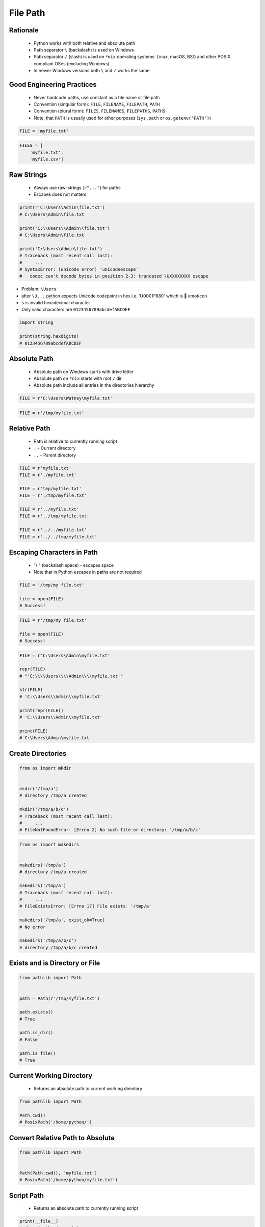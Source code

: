 .. _Files Path:

*********
File Path
*********


Rationale
=========
.. highlights::
    * Python works with both relative and absolute path
    * Path separator ``\`` (backslash) is used on Windows
    * Path separator ``/`` (slash) is used on ``*nix`` operating systems: Linux, macOS, BSD and other POSIX compliant OSes (excluding Windows)
    * In newer Windows versions both ``\`` and ``/`` works the same

.. code-block:: text
    :caption: Absolute path on Windows

    C:\Users\Watney\myfile.txt

.. code-block:: text
    :caption: Absolute path on ``*nix`` (Linux, macOS, BSD, etc.)

    /tmp/myfile.txt

.. code-block:: text
    :caption: Relative paths works the same on Windows and ``*nix`` (Linux, macOS, BSD, etc.)

    myfile.txt
    tmp/myfile.txt
    ../myfile.txt


Good Engineering Practices
==========================
.. highlights::
    * Never hardcode paths, use constant as a file name or file path
    * Convention (singular form): ``FILE``, ``FILENAME``, ``FILEPATH``, ``PATH``
    * Convention (plural form): ``FILES``, ``FILENAMES``, ``FILEPATHS``, ``PATHS``
    * Note, that ``PATH`` is usually used for other purposes (``sys.path`` or ``os.getenv('PATH')``)

.. code-block:: python

    FILE = 'myfile.txt'

.. code-block:: python

    FILES = [
        'myfile.txt',
        'myfile.csv']


Raw Strings
===========
.. highlights::
    * Always use raw-strings (``r"..."``) for paths
    * Escapes does not matters

.. code-block:: python

    print(r'C:\Users\Admin\file.txt')
    # C:\Users\Admin\file.txt

    print('C:\\Users\\Admin\\file.txt')
    # C:\Users\Admin\file.txt

    print('C:\Users\Admin\file.txt')
    # Traceback (most recent call last):
    #     ...
    # SyntaxError: (unicode error) 'unicodeescape'
    #   codec can't decode bytes in position 2-3: truncated \UXXXXXXXX escape

* Problem: ``\Users``
* after ``\U...`` python expects Unicode codepoint in hex i.e. '\U0001F680' which is 🚀 emoticon
* ``s`` is invalid hexadecimal character
* Only valid characters are ``0123456789abcdefABCDEF``

.. code-block:: python

    import string

    print(string.hexdigits)
    # 0123456789abcdefABCDEF


Absolute Path
=============
.. highlights::
    * Absolute path on Windows starts with drive letter
    * Absolute path on ``*nix`` starts with root ``/`` dir
    * Absolute path include all entries in the directories hierarchy

.. code-block:: python

    FILE = r'C:\Users\Watney\myfile.txt'

.. code-block:: python

    FILE = r'/tmp/myfile.txt'


Relative Path
=============
.. highlights::
    * Path is relative to currently running script
    * ``.`` - Current directory
    * ``..`` - Parent directory

.. code-block:: python

    FILE = r'myfile.txt'
    FILE = r'./myfile.txt'

    FILE = r'tmp/myfile.txt'
    FILE = r'./tmp/myfile.txt'

    FILE = r'../myfile.txt'
    FILE = r'../tmp/myfile.txt'

    FILE = r'../../myfile.txt'
    FILE = r'../../tmp/myfile.txt'


Escaping Characters in Path
===========================
.. highlights::
    * "\\ " (backslash space) - escapes space
    * Note that in Python escapes in paths are not required

.. code-block:: python

    FILE = '/tmp/my file.txt'

    file = open(FILE)
    # Success!

.. code-block:: python

    FILE = r'/tmp/my file.txt'

    file = open(FILE)
    # Success!

.. code-block:: python

    FILE = r'C:\Users\Admin\myfile.txt'

    repr(FILE)
    # "'C:\\\\Users\\\\Admin\\\\myfile.txt'"

    str(FILE)
    # 'C:\\Users\\Admin\\myfile.txt'

    print(repr(FILE))
    # 'C:\\Users\\Admin\\myfile.txt'

    print(FILE)
    # C:\Users\Admin\myfile.txt


Create Directories
==================
.. code-block:: python

    from os import mkdir


    mkdir('/tmp/a')
    # directory /tmp/a created

    mkdir('/tmp/a/b/c')
    # Traceback (most recent call last):
    #     ...
    # FileNotFoundError: [Errno 2] No such file or directory: '/tmp/a/b/c'

.. code-block:: python

    from os import makedirs


    makedirs('/tmp/a')
    # directory /tmp/a created

    makedirs('/tmp/a')
    # Traceback (most recent call last):
    #     ...
    # FileExistsError: [Errno 17] File exists: '/tmp/a'

    makedirs('/tmp/a', exist_ok=True)
    # No error

    makedirs('/tmp/a/b/c')
    # directory /tmp/a/b/c created


Exists and is Directory or File
===============================
.. code-block:: python

    from pathlib import Path


    path = Path(r'/tmp/myfile.txt')

    path.exists()
    # True

    path.is_dir()
    # False

    path.is_file()
    # True


Current Working Directory
=========================
.. highlights::
    * Returns an absolute path to current working directory

.. code-block:: python

    from pathlib import Path

    Path.cwd()
    # PosixPath('/home/python/')


Convert Relative Path to Absolute
=================================
.. code-block:: python

    from pathlib import Path


    Path(Path.cwd(), 'myfile.txt')
    # PosixPath('/home/python/myfile.txt')


Script Path
===========
.. highlights::
    * Returns an absolute path to currently running script

.. code-block:: python

    print(__file__)
    # /home/python/myscript.py


Assignments
===========

File Path Abspath
-----------------
* Assignment name: File Path Abspath
* Last update: 2020-11-19
* Complexity level: easy
* Lines of code to write: 3 lines
* Estimated time of completion: 2 min
* Solution: :download:`solution/file_path_abspath.py`

:English:
    #. Using ``input()`` ask user for a file path
    #. Convert path to absolute
    #. Print if path exists and leads to file or directory
    #. Compare result with "Output" section (see below)

:Polish:
    #. Używając ``input()`` zapytaj użytkownika o ścieżkę do pliku
    #. Przekonwertuj ścieżkę do bezwzględnej
    #. Wypisz czy ścieżka istnieje i czy prowadzi do pliku czy katalogu
    #. Porównaj wyniki z sekcją "Output" (patrz poniżej)

:Output:
    .. code-block:: text

        >>> isinstance(result, Path)
        True
        >>> current_directory = Path.cwd()
        >>> str(current_directory) in str(result)
        True

